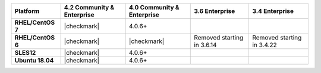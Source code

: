 
.. list-table::
   :header-rows: 1
   :stub-columns: 1
   :class: compatibility

   * - Platform
     - 4.2 Community & Enterprise
   
     - 4.0 Community & Enterprise
     - 3.6 Enterprise
     - 3.4 Enterprise

   * - RHEL/CentOS 7
     - |checkmark|
     - 4.0.6+
     - 
     - 

   * - RHEL/CentOS 6
     - |checkmark|
     - |checkmark|
     - Removed starting in 3.6.14
     - Removed starting in 3.4.22

   * - SLES12
     - |checkmark|
     - 4.0.6+
     - 
     - 

   * - Ubuntu 18.04
     - |checkmark|
     - 4.0.6+
     - 
     - 

